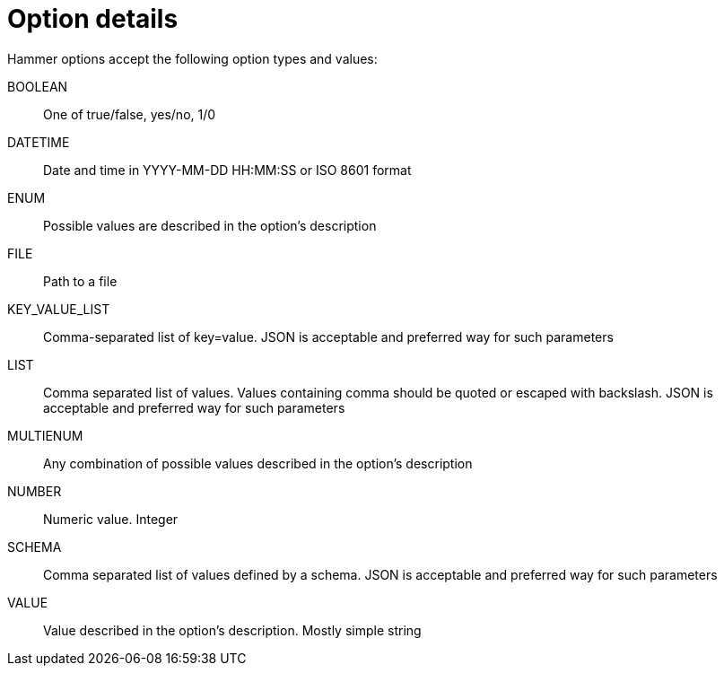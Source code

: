 [id="hammer-option-details"]
= Option details

Hammer options accept the following option types and values:


[id="hammer-option-details-boolean"]
BOOLEAN:: One of true/false, yes/no, 1/0

[id="hammer-option-details-datetime"]
DATETIME:: Date and time in YYYY-MM-DD HH:MM:SS or ISO 8601 format

[id="hammer-option-details-enum"]
ENUM:: Possible values are described in the option's description

[id="hammer-option-details-file"]
FILE:: Path to a file

[id="hammer-option-details-key_value_list"]
KEY_VALUE_LIST:: Comma-separated list of key=value. JSON is acceptable and preferred way for such parameters

[id="hammer-option-details-list"]
LIST:: Comma separated list of values. Values containing comma should be quoted or escaped with backslash. JSON is acceptable and preferred way for such parameters

[id="hammer-option-details-multienum"]
MULTIENUM:: Any combination of possible values described in the option's description

[id="hammer-option-details-number"]
NUMBER:: Numeric value. Integer

[id="hammer-option-details-schema"]
SCHEMA:: Comma separated list of values defined by a schema. JSON is acceptable and preferred way for such parameters

[id="hammer-option-details-value"]
VALUE:: Value described in the option's description. Mostly simple string
